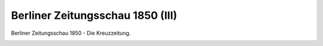 Berliner Zeitungsschau 1850 (III)
=================================

Berliner Zeitungsschau 1850 - Die Kreuzzeitung.

.. image:: ZeiSch3-small.jpg
   :alt:

.. rst-class:: source

  (Karikatur aus: Buddelmeyer-Zeitung. Berlin. Nr. 15, 21. Februar 1850.)
